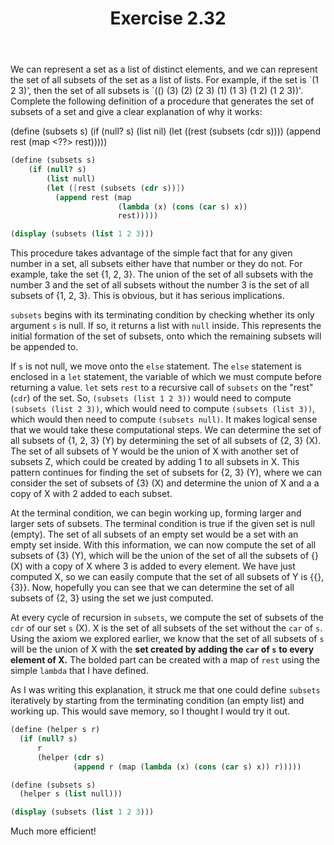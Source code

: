 #+TITLE: Exercise 2.32
We can represent a set as a list of distinct elements, and we can
represent the set of all subsets of the set as a list of lists.
For example, if the set is `(1 2 3)', then the set of all subsets
is `(() (3) (2) (2 3) (1) (1 3) (1 2) (1 2 3))'.  Complete the
following definition of a procedure that generates the set of
subsets of a set and give a clear explanation of why it works:

    (define (subsets s)
        (if (null? s)
            (list nil)
            (let ((rest (subsets (cdr s))))
                (append rest (map <??> rest)))))


#+begin_src scheme :results output
(define (subsets s)
    (if (null? s)
        (list null)
        (let ([rest (subsets (cdr s))])
          (append rest (map
                        (lambda (x) (cons (car s) x))
                        rest)))))

(display (subsets (list 1 2 3)))
#+end_src

#+RESULTS:
: (() (3) (2) (2 3) (1) (1 3) (1 2) (1 2 3))

This procedure takes advantage of the simple fact that for any
given number in a set, all subsets either have that number or
they do not. For example, take the set {1, 2, 3}. The union of
the set of all subsets with the number 3 and the set of all
subsets without the number 3 is the set of all subsets of {1, 2,
3}. This is obvious, but it has serious implications.

~subsets~ begins with its terminating condition by checking
whether its only argument ~s~ is null. If so, it returns a list
with ~null~ inside. This represents the initial formation of the
set of subsets, onto which the remaining subsets will be appended
to.

If ~s~ is not null, we move onto the ~else~ statement. The ~else~
statement is enclosed in a ~let~ statement, the variable of
which we must compute before returning a value. ~let~ sets ~rest~
to a recursive call of ~subsets~ on the "rest" (~cdr~) of the
set. So, ~(subsets (list 1 2 3))~ would need to compute
 ~(subsets (list 2 3))~, which would need to compute
 ~(subsets (list 3))~, which would then need to compute
  ~(subsets null)~. It makes logical sense that we would take
these computational steps. We can determine the set of all
subsets of {1, 2, 3} (Y) by determining the set of all subsets of
{2, 3} (X). The set of all subsets of Y would be the union of X
with another set of subsets Z, which could be created by adding 1
to all subsets in X. This pattern continues for finding the set
of subsets for {2, 3} (Y), where we can consider the set of subsets
of {3} (X) and determine the union of X and a a copy of X with 2
added to each subset.

At the terminal condition, we can begin working up, forming
larger and larger sets of subsets. The terminal condition is true
if the given set is null (empty). The set of all subsets of an
empty set would be a set with an empty set inside. With this
information, we can now compute the set of all subsets of {3}
(Y), which will be the union of the set of all the subsets of {}
(X) with a copy of X where 3 is added to every element. We have
just computed X, so we can easily compute that the set of all
subsets of Y is {{}, {3}}. Now, hopefully you can see that we can
determine the set of all subsets of {2, 3} using the set we just
computed.

At every cycle of recursion in ~subsets~, we compute the set of
subsets of the ~cdr~ of our set ~s~ (X). X is the set of all
subsets of the set without the ~car~ of ~s~. Using the axiom we
explored earlier, we know that the set of all subsets of ~s~ will
be the union of X with the *set created by adding the ~car~ of ~s~*
*to every element of X.* The bolded part can be created with a
map of ~rest~ using the simple ~lambda~ that I have defined.

As I was writing this explanation, it struck me that one could
define ~subsets~ iteratively by starting from the terminating
condition (an empty list) and working up. This would save memory,
so I thought I would try it out.

#+begin_src scheme :results output
(define (helper s r)
  (if (null? s)
      r
      (helper (cdr s)
              (append r (map (lambda (x) (cons (car s) x)) r)))))

(define (subsets s)
  (helper s (list null)))

(display (subsets (list 1 2 3)))
#+end_src

#+RESULTS:
: (() (1) (2) (2 1) (3) (3 1) (3 2) (3 2 1))

Much more efficient!
